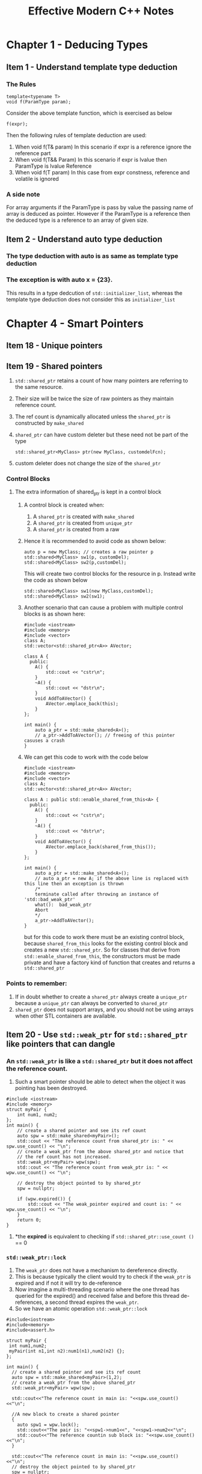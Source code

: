 #+TITLE:Effective Modern C++ Notes
* Chapter 1 - Deducing Types
** Item 1 - Understand template type deduction
*** The Rules
    #+BEGIN_SRC C++
    template<typename T>
    void f(ParamType param);
   #+END_SRC
   Consider the above template function, which is exercised as below
   #+BEGIN_SRC C++
   f(expr);
   #+END_SRC
   Then the following rules of template deduction are used:
   1. When void f(T& param)
      In this scenario if expr is a reference ignore the reference part
   2. When void f(T&& Param)
      In this scenario if expr is lvalue then ParamType is lvalue Reference
   3. When void f(T param)
      In this case from expr constness, reference and volatile is ignored
*** A side note
    For array arguments if the ParamType is pass by value the passing name of array is deduced as pointer. However if the ParamType is a reference then the deduced type is a reference to an array of given size.
** Item 2 - Understand auto type deduction
*** The type deduction with auto is as same as template type deduction
*** The exception is with auto x = {23}. 
    This results in a type dedcution of =std::initializer_list=, whereas the template type deduction does not consider this as =initializer_list=
* Chapter 4 - Smart Pointers
** Item 18 - Unique pointers
** Item 19 - Shared pointers
   1. =std::shared_ptr= retains a count of how many pointers are referring to the same resource.
   2. Their size will be twice the size of raw pointers as they maintain reference count.
   3. The ref count is dynamically allocated unless the =shared_ptr= is constructed by =make_shared=
   4. =shared_ptr= can have custom deleter but these need not be part of the type
    #+BEGIN_SRC C++
      std::shared_ptr<MyClass> ptr(new MyClass, customdelFcn);
    #+END_SRC
   5. custom deleter does not change the size of the =shared_ptr=  
*** Control Blocks
**** The extra information of shared_ptr is kept in a control block
***** A control block is created when:
      1. A =shared_ptr= is created with =make_shared=
      2. A =shared_ptr= is created from =unique_ptr=
      3. A =shared_ptr= is created from a raw
***** Hence it is recommended to avoid code as shown below:
      #+BEGIN_SRC C++
        auto p = new MyClass; // creates a raw pointer p
        std::shared<MyClass> sw1(p, customDel);
        std::shared<MyClass> sw2(p,customDel);
      #+END_SRC
      This will create two control blocks for the resource in p. Instead write the code as shown below
       #+BEGIN_SRC C++
         std::shared<MyClass> sw1(new MyClass,customDel);
         std::shared<MyClass> sw2(sw1);
       #+END_SRC
***** Another scenario that can cause a problem with multiple control blocks is as shown here:
      #+begin_src C++
        #include <iostream>
        #include <memory>
        #include <vector>
        class A;
        std::vector<std::shared_ptr<A>> AVector;

        class A {
          public:
            A() {
                std::cout << "cstr\n";
            }
            ~A() {
                std::cout << "dstr\n";
            }
            void AddToAVector() {
                AVector.emplace_back(this);
            }
        };

        int main() {
            auto a_ptr = std::make_shared<A>();
            // a_ptr->AddToAVector(); // freeing of this pointer casuses a crash
        }
      #+end_src
***** We can get this code to work with the code below
      #+begin_src C++
        #include <iostream>
        #include <memory>
        #include <vector>
        class A;
        std::vector<std::shared_ptr<A>> AVector;

        class A : public std::enable_shared_from_this<A> {
          public:
            A() {
                std::cout << "cstr\n";
            }
            ~A() {
                std::cout << "dstr\n";
            }
            void AddToAVector() {
                AVector.emplace_back(shared_from_this());
            }
        };

        int main() {
            auto a_ptr = std::make_shared<A>();
            // auto a_ptr = new A; if the above line is replaced with this line then an exception is thrown
            /*
            terminate called after throwing an instance of 'std::bad_weak_ptr'
            what():  bad_weak_ptr
            Abort
            ,*/
            a_ptr->AddToAVector();
        }
      #+end_src
      but for this code to work there must be an existing control block, because =shared_from_this= looks for the existing control block and creates a new =std::shared_ptr=. So for classes that derive from =std::enable_shared_from_this=, the constructors must be made private and have a factory kind of function that creates and returns a =std::shared_ptr=
*** Points to remember:
    1. If in doubt whether to create a =shared_ptr= always create a =unique_ptr= because a =unique_ptr= can always be converted to =shared_ptr=
    2. =shared_ptr= does not support arrays, and you should not be using arrays when other STL containers are available.
** Item 20 - Use =std::weak_ptr= for =std::shared_ptr= like pointers that can dangle
*** An =std::weak_ptr= is like a =std::shared_ptr= but it does not affect the reference count.
    1. Such a smart pointer should be able to detect when the object it was pointing has been destroyed.
    #+begin_src C++ :results verbatim
      #include <iostream>
      #include <memory>
      struct myPair {
          int num1, num2;
      };
      int main() {
          // create a shared pointer and see its ref count
          auto spw = std::make_shared<myPair>();
          std::cout << "The reference count from shared_ptr is: " << spw.use_count() << "\n";
          // create a weak_ptr from the above shared_ptr and notice that
          // the ref count has not increased.
          std::weak_ptr<myPair> wpw(spw);
          std::cout << "The reference count from weak_ptr is: " << wpw.use_count() << "\n";

          // destroy the object pointed to by shared_ptr
          spw = nullptr;

          if (wpw.expired()) {
              std::cout << "The weak_pointer expired and count is: " << wpw.use_count() << "\n";
          }
          return 0;
      }
    #+end_src
    2. *the *expired* is equivalent to checking if =std::shared_ptr::use_count ()= == 0
*** =std::weak_ptr::lock= 
    1. The  =weak_ptr= does not have a mechanism to dereference directly.
    2. This is because typically the client would try to check if the =weak_ptr= is expired and if not it will try to de-reference
    3. Now imagine a multi-threading scenario where the one thread has queried for the expired() and received false and before this thread de-references, a second thread expires the =weak_ptr=.
    4. So we have an atomic operation =std::weak_ptr::lock=
    #+begin_src C++ :results verbatim
    #include<iostream>
    #include<memory>
    #include<assert.h>

    struct myPair {
     int num1,num2;
     myPair(int n1,int n2):num1(n1),num2(n2) {};
    };

    int main() {  
      // create a shared pointer and see its ref count
      auto spw = std::make_shared<myPair>(1,2);
      // create a weak_ptr from the above shared_ptr
      std::weak_ptr<myPair> wpw(spw);

      std::cout<<"The reference count in main is: "<<spw.use_count()<<"\n";
      
      //A new block to create a shared pointer
      {
        auto spw1 = wpw.lock();
        std::cout<<"The pair is: "<<spw1->num1<<", "<<spw1->num2<<"\n";
        std::cout<<"The reference countin sub block is: "<<spw.use_count()<<"\n";
      }
      
      std::cout<<"The reference count in main is: "<<spw.use_count()<<"\n";
      // destroy the object pointed to by shared_ptr
      spw = nullptr;
      if(wpw.expired()) {
        std::cout<<"The weak_pointer expired and count is: "<<wpw.use_count()<<"\n";
      }

      // lock returning nullptr
      auto spw2 = wpw.lock();
      assert(spw2 == nullptr);

      // creating a shared pointer from an expired weak pointer throws exception
      try {
          std::shared_ptr<myPair> spw3(wpw);  //this throws std::bad_weak_ptr
      } catch(const std::exception& e) {
        std::cout<<"The exception is : "<<e.what()<<"\n";
      }
      return 0;
    }
    #+end_src
*** The need for =std::weak_ptr=
** Item 21 - Prefer =std::make_unique= and =std::make_shared= to the direct use of new
   1. The =std::make _unique= was introduced only in C++14, but however in C++11 you can create it with the following code
    #+begin_src C++
    template<typename T, typename... Ts>
    std::unique_ptr<T> make_unique(Ts&&... params) {
      return std::unique_ptr<T>(new T(std::forward<Ts>(params)...));
    }
    #+end_src
*** Reasons to use the make* functions
**** Code simplicity with using the make* functions
     #+begin_src C++
     #include<iostream>
     #include<memory>

     struct MyClass {
       int n;
     };
    
     int main() {
       auto uniqPtr(std::make_unique<MyClass>());

       std::unique_ptr<MyClass> uniqPtr2(new MyClass);
      
       return 0;
     }
     #+end_src
     We can use /auto/ to declare unique pointers.
**** Exception safety 
     #+begin_src C++
     class MyClass{};
     int funcThatThrows(); 
     int processFun(std::shared_ptr<MyClass> ptr, int num) 
     
     int main() {
       processFun(std::shared_ptr<MyClass>(new MyClass), funcThatThrows());
       return 0;
     } 
     #+end_src
     Here the call to /processFun/ to be evaluated we need the following statements to execute
       1. /new MyClass/ has to be execute
       2. construct the =std::shared_ptr= from the /new MyClass/
       3. funcThatThrows needs to be called.
     Out of these three calls 1 and 2 will be sequential but there is no guarantee how 3 will be called.
     it can either be 3->1->2 or 1->2->3 in which case we have no problem, but a third possibility is 
     1->3->2, in which case if 3 throws an exception then the new MyClass will result in a leak
     #+begin_src C++
     class MyClass{};
     int main() {
       processFun(std::make_shared<MyClass>(), funcThatThrows());
       return 0;
     } 
     #+end_src
     In this case either =make_shared= will be called or funcThatThrows, this will not result in a leak
**** Reducing the number of memory allocations
     #+begin_src C++
     std::shared_ptr<Widget> spw(new Widget)
     #+end_src
     Here the /new Widget/ allocates memory for the Widget object
     Then a second allocation is performed for the [[Control Blocks]] by the constructor of the =std::shared_ptr=  
     By using the make* functions the allocation is performed in one shot.
       1. This reduces the static size of the program
       2. It gets faster at execution time as allocation is performed only once
*** Scenarios where the =make_shared= and =make_unique= cannot be used.
    1. Cannot use custom deleter
         1. unique pointer and shared pointers have constructors that take a custom deleter function
         2. The make functions cannot be used if you need to have custom deleters for your smart pointers
    2. *Behavior with =std::initializer_list=
*****   Consider the code shown below:
      #+begin_src C++ :results output
        #include<iostream>
        #include<memory>

        struct MyClass {
            int iVal;
            bool bVal;
            MyClass(int v, bool b) {
                std::cout << "Cstr with int and bool\n";
            }
            MyClass(std::initializer_list<int> il) {
                std::cout << "Cstr with initializer_list\n";
            }
        };

        int main() {
            MyClass obj1(10, true);
            MyClass obj2{10, true};
            auto spv = std::make_shared<MyClass>(10, true);
            // Next two lines show how to use the initializer list workaround
            auto initList = {10, 20};
            auto spv1 = std::make_shared<MyClass>(initList);
            return 0;
        }
      #+end_src
      #+RESULTS:
      : Cstr with int and bool
      : Cstr with initializer_list
      : Cstr with int and bool
      : Cstr with initializer_list
      The make functions use the parentheses to perfect forward the arguments. This is because braces cannot be used for perfect forwarding
*** Scenarios specific to =make_shared= where it cannot be used
**** If classes define there own versions of the /new/ and /delete/ operator then it is a bad idea to use the =make_shared=
**** Class specific methods allocate and deallocate memory specific to the size of the class
     1. With shared pointers this is not enough because the control blocks are also allocated.
     2. =make_shared= will allocate the object and the control block in the same chunk of memory.
     3. When the reference count in the control block goes to zero the object can be destroyed, however the memory cannot be released until the control block also has been destroyed.
     4. A control block is refered to by both the =shared_ptr= and the =weak_ptr=. The =weak_ptr= check the reference count in the control block to decide if it has expired or not.
     5. So the memory allocated cannot be freed until the last =shared_ptr= and =weak_ptr= have been destroyed.
*** How to get exception safety without the =make_shared=
**** In case you need to use the /new/ and still achieve exception safety
     #+begin_src C++
       class MyClass {};
       int funcThatThrows();
       int processFun(std::shared_ptr<MyClass> ptr, int num);

       int main() {
           std::shared_ptr<MyClass> spw(new MyClass);
           processFun(spw, funcThatThrows());
           return 0;
       }
       #+end_src
     However in this case we are passing an lvalue to the processFun, whereas previously it was an rvalue. This means that there could be some performance hit and this could be even more amplified for shared pointer because shared pointer needs an atomic operation for copy and needs to update the reference count, where as for the rvalue case it was just a move operation.
** Item 22 - When using the PImpl Idiom define special functions in the implementation file
   The *Pointer to Implementation* or the *PImpl* idiom is used to solve compilation dependency overheads. 
*** PImpl
    Consider the code given below:
    #+begin_src C++ :results output 
    //Widget.hpp
      #include <vector>
      #include "gadget.hpp"
      class widget {
        public:
          widget();
          ~widget();

        private:
          std::vector<int> v1;
          Gadget g1;
      };
    #+end_src
    This code depends on the *gadget.hpp* file. If this file undergoes frequent changes then the *widget.hpp* will also have to be recompiled and so will all client files that include the *widget.hpp* file. In order to prevent such compilation we use the PImpl idiom. Here all the members of the widget class will be moved to another struct/class and there will be a pointer to this implementation in the widget class. The code will look like as shown here:
    #+begin_src C++ :results output 
    //Widget.hpp
      class widget {
        public:
          widget();
          ~widget();

        private:
          struct Impl;
          Impl *pImpl;
      };
    #+end_src
    As you can see the *widget.hpp* no longer needs to include the gadget.hpp and the vector.hpp. The implementation file or the *widget.cpp* will be as shown below:
    #+begin_src C++ :results output 
    // widget.cpp
      #include "widget.hpp"
      #include "gadget.hpp"
      #include <vector>
      struct widget::Impl {
          std::vector<int> v1;
          Gadget g1;
      };
      widget::widget()
          : pImpl(new Impl) {
      }
      widget::widget() {
          delete pImpl;
      }
    #+end_src
    With this implementation even if the gadget class changes the clients that include the widget.hpp file will not need to recompile. But however notice that the widget implementation now uses raw pointers. 
*** Using =unique_ptr= for PImpl
   It is quite simple to convert this code to use the =std::unique_ptr=
   #+begin_src C++ :results output 
    //Widget.hpp
      #include<memory>
      class widget {
        public:
          widget();
          ~widget();

        private:
          struct Impl;
          std::unique_ptr<Impl> pImpl;
      };
    #+end_src
    #+begin_src C++ :results output 
    // widget.cpp
      #include "widget.hpp"
      #include "gadget.hpp"
      #include <vector>
      struct widget::Impl {
          std::vector<int> v1;
          Gadget g1;
      };
      widget::widget()
          : pImpl(std::make_unique<Impl>()) {
      }
    #+end_src
    In this code we do not need any statement in widget destructor because the =std::unique_ptr= will take care of deleting to whatever it is pointing to when it goes out of scope.
    However a simple client code as shown below will fail to compile
    #+begin_src C++ :results output 
      #include "widget.hpp"
      int main() {
          widget w;
      }
    #+end_src
    This code fails to compile because when the destructor to widget is called the default destructor kicks in and this in turn calls the default deleter in the =unique_ptr=, which does a static assert check for incomplete types. Now the assert fails because the point at which the destructor code is located it does not have full information regarding the *Impl*. In order to avoid this issue, the right thing to do is to have only the destructor definition in the header file and to define the default destructor in the implementation file after the *struct Impl* has been defined.
    The implementation file will look as shown below:
    #+begin_src C++ :results output 
    // widget.cpp
      #include "widget.hpp"
      #include "gadget.hpp"
      #include <vector>
      struct widget::Impl {
          std::vector<int> v1;
          Gadget g1;
      };
      widget::widget()
          : pImpl(std::make_unique<Impl>()) {
      }
      widget::~widget() = default;
    #+end_src
  This same idea is to implemented to the move operations and for the copy operations we need to define our own operations as well.
*** Using =std::shared_ptr= for PImpl
    However all these is not needed if using =std::shared_ptr=. This difference is because the unique pointers need the deleter to be part of the type and this leads to smaller and faster code, with the condition that the type cannot be incomplete. However with shared pointers the custom deleter is not part of the type and hence the type can be incomplete. However this might lead to cost and size penalties.
* Chapter 5 - Rvalue References, Move semantics and Perfect forwarding
  Rvalues cannot be assigned to lvalue references, but they can be assigned to const lvalue references.
** Item 23 - Understand =std::move= and =std::forward= 
   =std::move= simply casts the argument to a rvalue reference. The code snippet given below demonstrates this. Here v0 is moved into v1 and hence the move constructor of =std::vector= is called which makes the size of v0 to zero, where with =std::move(v1)= we are not really calling the move constructor we are only casting the lvalue to rvalue reference and hence the size is still not reset to 0.
   #+begin_src C++ :results output 
          #include <iostream>
          #include <vector>

          int main() {
              std::vector<int> v0{1, 2, 3, 4, 5};
              auto v1 = std::move(v0);
              std::move(v1);
              std::cout << "Size after move op: " << v0.size() << "\n";
              std::cout << "Size without move op: " << v1.size() << "\n";
              return 0;
          }
   #+end_src

   #+RESULTS:
   : Size after move op: 0
   : Size without move op: 5

   #+begin_src C++ :results output 
     #include <iostream>

     int foo(const int& val) {
         std::cout<<"const lval ref\n";
     }
     int foo(int&& val) {
         std::cout<<"rval ref\n";
     }
     int foo(const int&& val) {
         std::cout<<"const rval ref\n";
     }

     int main() {
         foo(1);
         int a = 1;
         foo(a);
         foo(std::move(a));
         const int b = 2;
         foo(std::move(b));
         return 0;
     }
   #+end_src

   #+RESULTS:
   : rval ref
   : const lval ref
   : rval ref
   : const rval ref

   what happens when the function overload contains move and const lval ref overlaods?
   pass by value move idiom
* Chapter 7 - The Concurrency API
** Item 37 - Make =std:thread= unjoinable on all paths
   Every =std::thread= is either /joinable/ or /unjoinable/. A joinable thread is one that has an underlying asynchronous thread that is currently executing or waiting to be executed.
   The threads that are not joinable are:
   1. Default constructed =std::thread=
   2. =std::thread= that has been moved from
   3. =std::thread= that has been joined
   4. =std::thread= that has been detached.
   
   If the destructor of a thread is called before it joined or detached then this can cause the execution to terminate
   #+begin_src C++ 
     bool doWork(int Max) {
         std::vector<int> goodVals;
         std::thread t([&Max, &goodVals] {
                           for(auto i =0;i<Max;++i) {
                               goodVals.push_back(i);
                           }
                       });
         
         if(ConditionsMet()) {
             t.join();
             performComputation(goodVals);
             return true;
         }
         return false;
     }
   #+end_src
*** Possible solutions
**** Implicit Join 
     We can make the =std::thread='s destructor wait for the thread to complete before we destroy. But this would mean that doWork has to wait for the thread to complete although ConditionsMet() returned false.
**** Implicit Detach
     This will lead to undefined behavior because the thread uses a reference to goodVals which is a local variable in doWork. So if ConditionsMet() returned false, then doWork will exit and the local variable will be destroyed. So if the thread t got detached and is running on its own then it has reference to an already destroyed variable.
